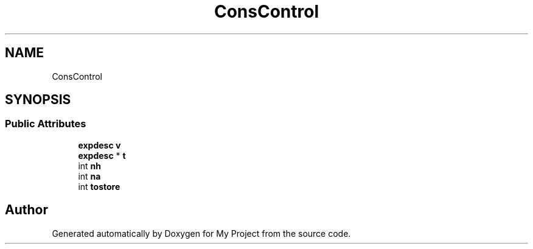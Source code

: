 .TH "ConsControl" 3 "Wed Feb 1 2023" "Version Version 0.0" "My Project" \" -*- nroff -*-
.ad l
.nh
.SH NAME
ConsControl
.SH SYNOPSIS
.br
.PP
.SS "Public Attributes"

.in +1c
.ti -1c
.RI "\fBexpdesc\fP \fBv\fP"
.br
.ti -1c
.RI "\fBexpdesc\fP * \fBt\fP"
.br
.ti -1c
.RI "int \fBnh\fP"
.br
.ti -1c
.RI "int \fBna\fP"
.br
.ti -1c
.RI "int \fBtostore\fP"
.br
.in -1c

.SH "Author"
.PP 
Generated automatically by Doxygen for My Project from the source code\&.
